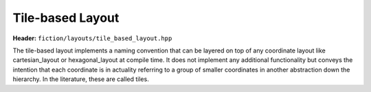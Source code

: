 Tile-based Layout
=================

**Header:** ``fiction/layouts/tile_based_layout.hpp``

The tile-based layout implements a naming convention that can be layered on top of any coordinate layout like
cartesian_layout or hexagonal_layout at compile time. It does not implement any additional functionality but
conveys the intention that each coordinate is in actuality referring to a group of smaller coordinates in another
abstraction down the hierarchy. In the literature, these are called tiles.

.. doxygenclass:: fiction::tile_based_layout
   :members:

